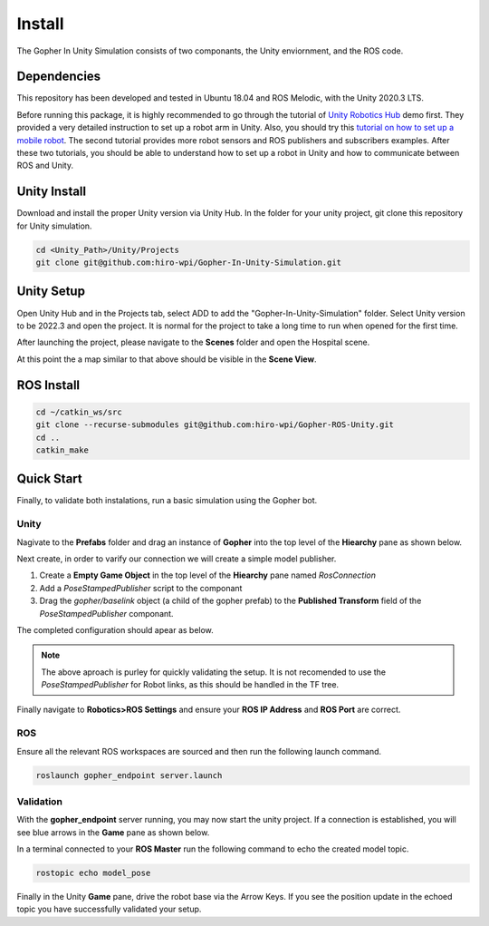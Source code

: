 Install
================================================
The Gopher In Unity Simulation consists of two componants, the Unity enviornment, and the ROS code.





Dependencies
----------------
This repository has been developed and tested in Ubuntu 18.04 and ROS Melodic, with the Unity 2020.3 LTS.

Before running this package, it is highly recommended to go through the tutorial of `Unity Robotics Hub <https://github.com/Unity-Technologies/Unity-Robotics-Hub>`_ demo first. They provided a very detailed instruction to set up a robot arm in Unity. 
Also, you should try this `tutorial on how to set up a mobile robot <https://github.com/ZhuoyunZhong/Mobile-Robot-Demo-with-Unity-ROS>`_. The second tutorial provides more robot sensors and ROS publishers and subscribers examples. After these two tutorials, you should be able to understand how to set up a robot in Unity and how to communicate between ROS and Unity.



Unity Install
----------------
Download and install the proper Unity version via Unity Hub. In the folder for your unity project, git clone this repository for Unity simulation.


.. code:: sh

    cd <Unity_Path>/Unity/Projects
    git clone git@github.com:hiro-wpi/Gopher-In-Unity-Simulation.git


Unity Setup
----------------
Open Unity Hub and in the Projects tab, select ADD to add the "Gopher-In-Unity-Simulation" folder. Select Unity version to be 2022.3 and open the project. It is normal for the project to take a long time to run when opened for the first time.

After launching the project, please navigate to the **Scenes** folder and open the Hospital scene.

.. image:: images/hospital.png
   :width: 400
   :alt: Hospital Scene

At this point the a map similar to that above should be visible in the **Scene View**.


ROS Install
----------------
.. code:: sh

    cd ~/catkin_ws/src
    git clone --recurse-submodules git@github.com:hiro-wpi/Gopher-ROS-Unity.git
    cd ..
    catkin_make

Quick Start
----------------

Finally, to validate both instalations, run a basic simulation using the Gopher bot.

Unity
^^^^^^^^^^^^^^^^

Nagivate to the **Prefabs** folder and drag an instance of **Gopher** into the top level of the **Hiearchy** pane as shown below.

.. image:: images/tree.png
   :width: 400

Next create, in order to varify our connection we will create a simple model publisher. 

1. Create a **Empty Game Object** in the top level of the **Hiearchy** pane named `RosConnection`

2. Add a `PoseStampedPublisher` script to the componant

3. Drag the `gopher/baselink` object (a child of the gopher prefab) to the **Published Transform** field of the `PoseStampedPublisher` componant. 

The completed configuration should apear as below.

.. image:: images/config.png
   :width: 800

.. note::
   The above aproach is purley for quickly validating the setup. It is not recomended to use the  `PoseStampedPublisher` for Robot links, as this should be handled in the TF tree.

Finally navigate to **Robotics>ROS Settings** and ensure your **ROS IP Address** and **ROS Port** are correct.

ROS
^^^^^^^^^^^^^^^^
Ensure all the relevant ROS workspaces are sourced and then run the following launch command.

.. code:: sh

    roslaunch gopher_endpoint server.launch

Validation
^^^^^^^^^^^^^^^^

With the **gopher_endpoint** server running, you may now start the unity project. If a connection is established, you will see blue arrows in the **Game** pane as shown below.

.. image:: images/connection.png
   :width: 400

In a terminal connected to your **ROS Master** run the following command to echo the created model topic.

.. code:: sh

    rostopic echo model_pose

Finally in the Unity **Game** pane, drive the robot base via the Arrow Keys. If you see the position update in the echoed topic you have successfully validated your setup.
